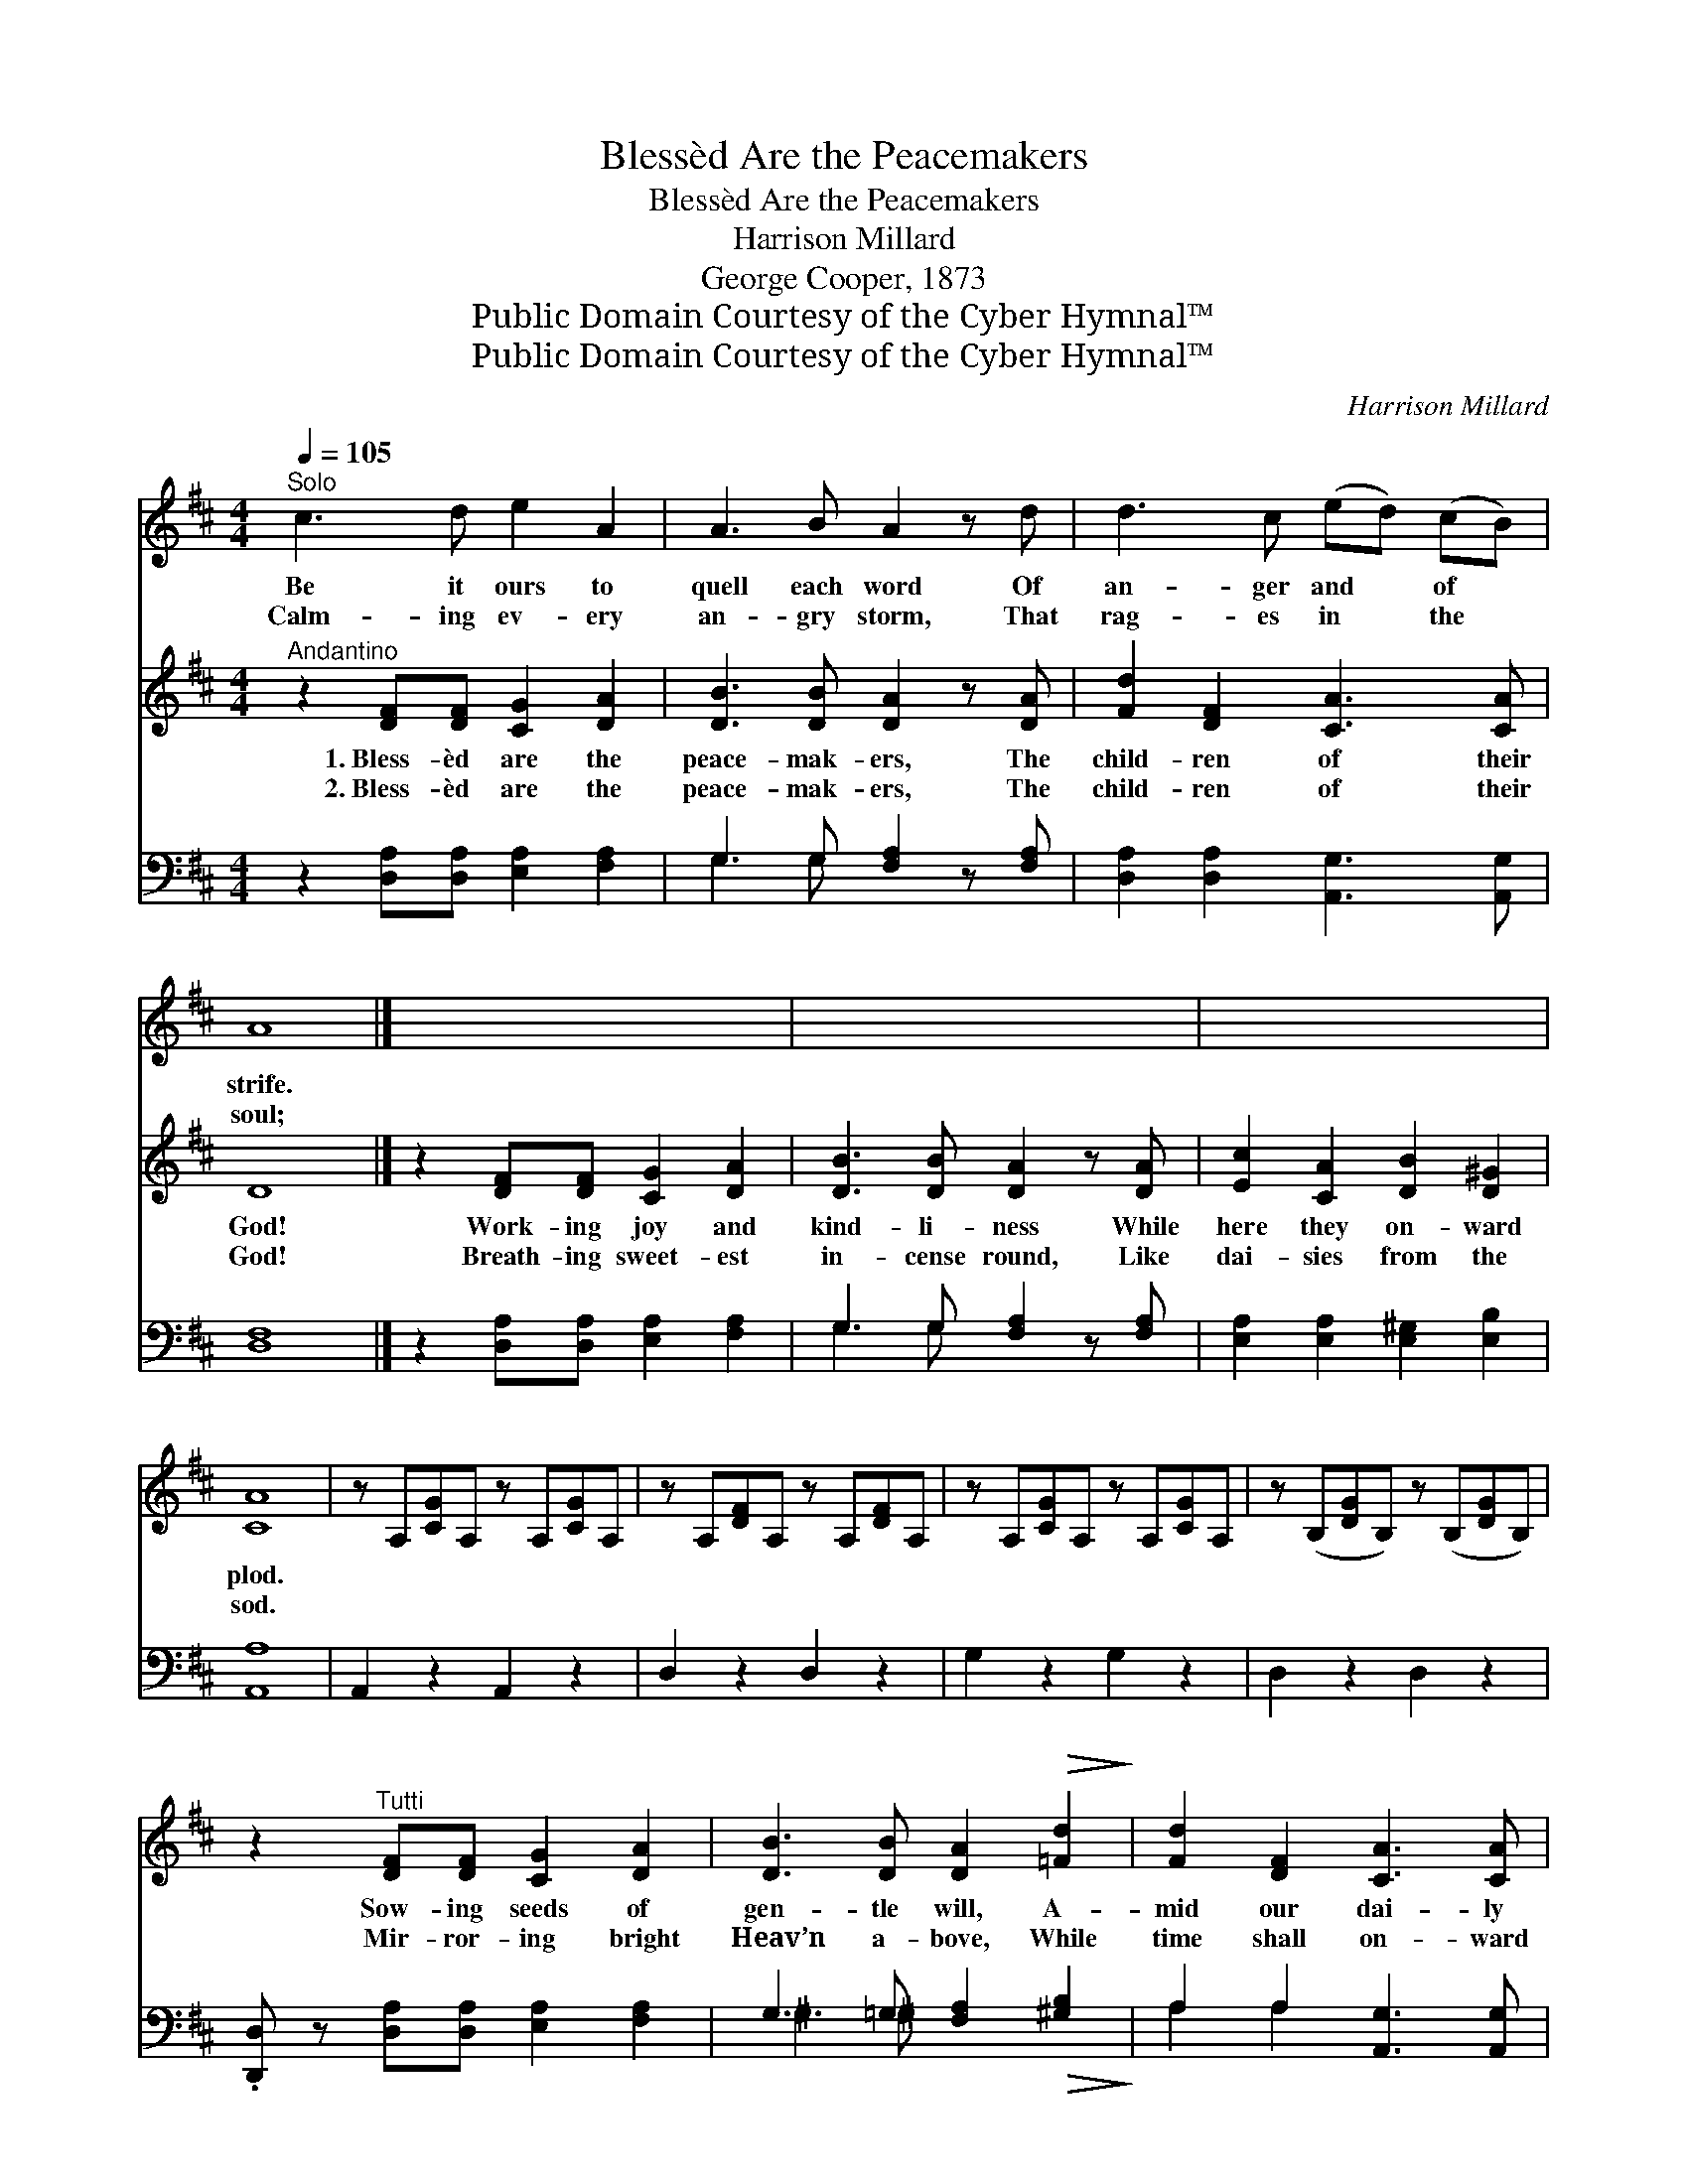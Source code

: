 X:1
T:Blessèd Are the Peacemakers
T:Blessèd Are the Peacemakers
T:Harrison Millard
T:George Cooper, 1873
T:Public Domain Courtesy of the Cyber Hymnal™
T:Public Domain Courtesy of the Cyber Hymnal™
C:Harrison Millard
Z:Public Domain
Z:Courtesy of the Cyber Hymnal™
%%score 1 ( 2 3 ) ( 4 5 )
L:1/8
Q:1/4=105
M:4/4
K:D
V:1 treble 
V:2 treble 
V:3 treble 
V:4 bass 
V:5 bass 
V:1
"^Solo" c3 d e2 A2 | A3 B A2 z d | d3 c (ed) (cB) | A8 |] x8 | x8 | x8 | x8 | x8 | x8 | x8 | x8 | %12
w: Be it ours to|quell each word Of|an- ger and * of *|strife.|||||||||
w: Calm- ing ev- ery|an- gry storm, That|rag- es in * the *|soul;|||||||||
 x8 | x8 | x8 | x8 | x8 | x8 | x8 | x8 | x8 | x8 | x8 | x8 | x8 | x8 | x8 | x8 |] %28
w: ||||||||||||||||
w: ||||||||||||||||
V:2
"^Andantino" z2 [DF][DF] [CG]2 [DA]2 | [DB]3 [DB] [DA]2 z [DA] | [Fd]2 [DF]2 [CA]3 [CA] | D8 |] %4
w: 1.~Bless- èd are the|peace- mak- ers, The|child- ren of their|God!|
w: 2.~Bless- èd are the|peace- mak- ers, The|child- ren of their|God!|
 z2 [DF][DF] [CG]2 [DA]2 | [DB]3 [DB] [DA]2 z [DA] | [Ec]2 [CA]2 [DB]2 [D^G]2 | [CA]8 | %8
w: Work- ing joy and|kind- li- ness While|here they on- ward|plod.|
w: Breath- ing sweet- est|in- cense round, Like|dai- sies from the|sod.|
 z A,[CG]A, z A,[CG]A, | z A,[DF]A, z A,[DF]A, | z A,[CG]A, z A,[CG]A, | %11
w: ~ ~ ~ ~ ~ ~|~ ~ ~ ~ ~ ~|~ ~ ~ ~ ~ ~|
w: ~ ~ ~ ~ ~ ~|~ ~ ~ ~ ~ ~|~ ~ ~ ~ ~ ~|
 z (B,[DG]B,) z (B,[DG]B,) | z2"^Tutti" [DF][DF] [CG]2 [DA]2 | [DB]3 [DB] [DA]2!>(! [=Fd]2!>)! | %14
w: ~ * * ~ * *|Sow- ing seeds of|gen- tle will, A-|
w: ~ * * ~ * *|Mir- ror- ing bright|Heav’n a- bove, While|
 [Fd]2 [DF]2 [CA]3 [CA] | D8 |"^Refrain" [GA]3 [GB] (cd) (ed) | [Gc]3 [GB] [GA]2 z [GA] | %18
w: mid our dai- ly|life.|Bless- èd are * the *|peace- mak- ers, The|
w: time shall on- ward|roll.|||
 [Fd]3 [Fc] (ed) (AF) | [EA]8 | [GA]3 [GB] (cd) (ed) | [Gc]3 [GB] [GA]2 z [GA] | %22
w: child- ren of * their *|God!|Work- ing joy * and *|kind- li- ness, While|
w: ||||
 [Fd]2 ([FA][DF]) [CA]3 [CA] | D8 | [DB]6 [DB]2 | [Gc]8 | [Fd]6 [Fd]2 | D8 |] %28
w: here they * on- ward|plod!|Blest are|they!|Blest are|they!|
w: ||||||
V:3
 x8 | x8 | x8 | x8 |] x8 | x8 | x8 | x8 | x8 | x8 | x8 | x8 | x8 | x8 | x8 | x8 | x4 G2 G2 | x8 | %18
 x4 F2 D2 | x8 | x4 G2 G2 | x8 | x8 | x8 | x8 | x8 | x8 | x8 |] %28
V:4
 z2 [D,A,][D,A,] [E,A,]2 [F,A,]2 | G,3 G, [F,A,]2 z [F,A,] | [D,A,]2 [D,A,]2 [A,,G,]3 [A,,G,] | %3
 [D,F,]8 |] z2 [D,A,][D,A,] [E,A,]2 [F,A,]2 | G,3 G, [F,A,]2 z [F,A,] | %6
 [E,A,]2 [E,A,]2 [E,^G,]2 [E,B,]2 | [A,,A,]8 | A,,2 z2 A,,2 z2 | D,2 z2 D,2 z2 | G,2 z2 G,2 z2 | %11
 D,2 z2 D,2 z2 | .[D,,D,] z [D,A,][D,A,] [E,A,]2 [F,A,]2 | G,3 =G, [F,A,]2!>(! [^G,B,]2!>)! | %14
 A,2 A,2 [A,,G,]3 [A,,G,] | [D,F,]8 | [A,C]3 [A,D] (ED) (CE) | [A,E]3 [A,D] [A,C]2 z [A,C] | %18
 [D,D]3 [D,D] [D,A,]2 (F,A,) | [A,C]8 | [A,C]3 [A,D] ED CD | [A,E]3 [B,E] [CE]2 z [A,C] | %22
 [D,D]2 (DA,) [A,,G,]3 [A,,G,] | [D,F,]8 | G,6 G,2 | [E,A,]8 | [D,A,]6 [D,A,]2 | D,8 |] %28
V:5
 x8 | G,3 G, x4 | x8 | x8 |] x8 | G,3 G, x4 | x8 | x8 | x8 | x8 | x8 | x8 | x8 | ^G,3 ^G, x4 | %14
 A,2 A,2 x4 | x8 | x4 A,2 B,2 | x8 | x6 D,2 | x8 | x4 A,2 A,2 | x8 | x2 D,2 x4 | x8 | G,6 G,2 | %25
 x8 | x8 | x8 |] %28

